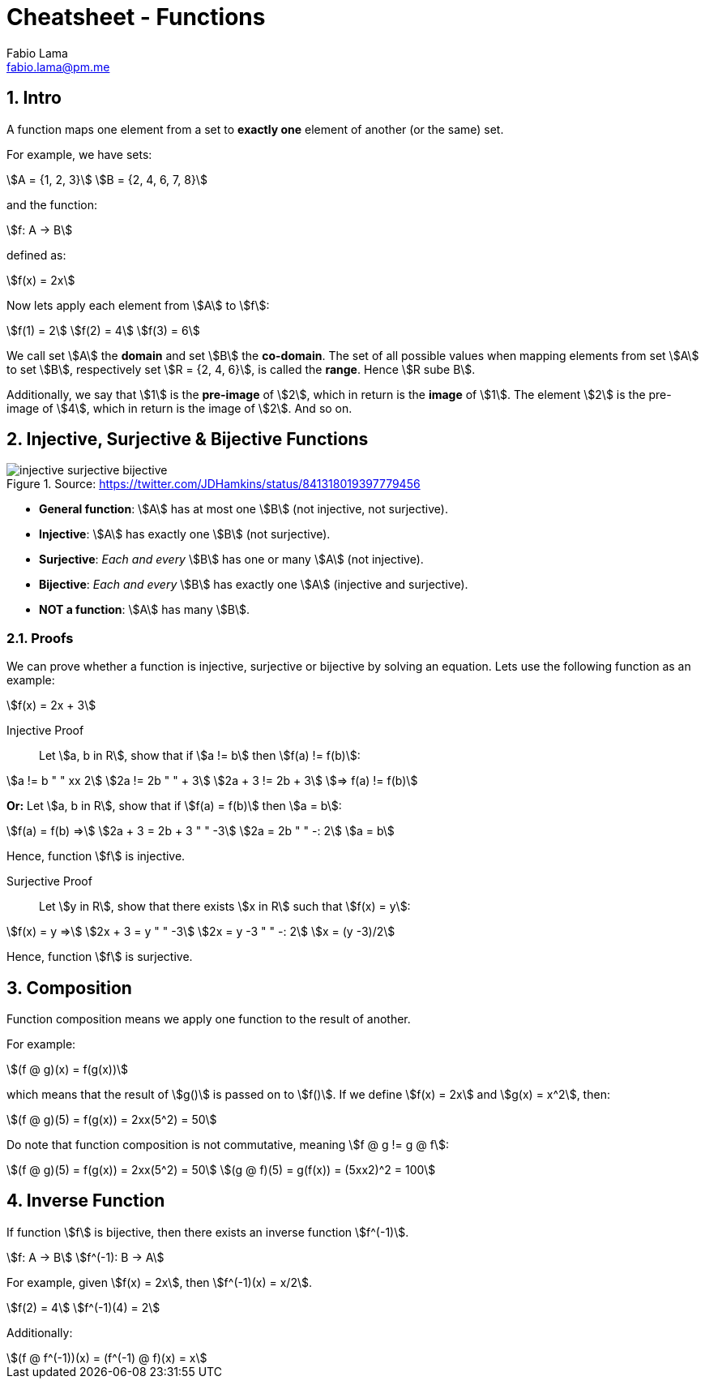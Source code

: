 = Cheatsheet - Functions
Fabio Lama <fabio.lama@pm.me>
:description: Module: CM1020- Discrete Mathematics, started 25. October 2022
:doctype: article
:sectnums: 4
:stem:

== Intro

A function maps one element from a set to **exactly one** element of another (or
the same) set.

For example, we have sets:

[stem]
++++
A = {1, 2, 3}\
B = {2, 4, 6, 7, 8}
++++

and the function:

[stem]
++++
f: A -> B
++++

defined as:

[stem]
++++
f(x) = 2x
++++

Now lets apply each element from stem:[A] to stem:[f]:

[stem]
++++
f(1) = 2\
f(2) = 4\
f(3) = 6
++++

We call set stem:[A] the **domain** and set stem:[B] the **co-domain**. The set
of all possible values when mapping elements from set stem:[A] to set stem:[B],
respectively set stem:[R = {2, 4, 6}], is called the **range**. Hence stem:[R
sube B].

Additionally, we say that stem:[1] is the **pre-image** of stem:[2], which in
return is the **image** of stem:[1]. The element stem:[2] is the pre-image of
stem:[4], which in return is the image of stem:[2]. And so on.

== Injective, Surjective & Bijective Functions

.Source: https://twitter.com/JDHamkins/status/841318019397779456
image::assets/injective_surjective_bijective.jpeg[]

* **General function**: stem:[A] has at most one stem:[B] (not injective, not surjective).
* **Injective**: stem:[A] has exactly one stem:[B] (not surjective).
* **Surjective**: _Each and every_ stem:[B] has one or many stem:[A] (not
injective).
* **Bijective**: _Each and every_ stem:[B] has exactly one stem:[A] (injective
and surjective).
* **NOT a function**: stem:[A] has many stem:[B].

=== Proofs

We can prove whether a function is injective, surjective or bijective by solving
an equation. Lets use the following function as an example:

[stem]
++++
f(x) = 2x + 3
++++

Injective Proof::

Let stem:[a, b in R], show that if stem:[a != b] then stem:[f(a) != f(b)]:

[stem]
++++
a != b " " xx 2\
2a != 2b " " + 3\
2a + 3 != 2b + 3\
=> f(a) != f(b)
++++

**Or:** Let stem:[a, b in R], show that if stem:[f(a) = f(b)] then stem:[a = b]:

[stem]
++++
f(a) = f(b) =>\
2a + 3 = 2b + 3 " " -3\
2a = 2b " " -: 2\
a = b
++++

Hence, function stem:[f] is injective.

Surjective Proof::

Let stem:[y in R], show that there exists stem:[x in R] such that stem:[f(x) = y]:

[stem]
++++
f(x) = y =>\
2x + 3 = y " " -3\
2x = y -3 " " -: 2\
x = (y -3)/2
++++

Hence, function stem:[f] is surjective.

== Composition

Function composition means we apply one function to the result of another.

For example:

[stem]
++++
(f @ g)(x) = f(g(x))
++++

which means that the result of stem:[g()] is passed on to stem:[f()]. If we
define stem:[f(x) = 2x] and stem:[g(x) = x^2], then:

[stem]
++++
(f @ g)(5) = f(g(x)) = 2xx(5^2) = 50
++++

Do note that function composition is not commutative, meaning stem:[f @ g != g
@ f]:

[stem]
++++
(f @ g)(5) = f(g(x)) = 2xx(5^2) = 50\
(g @ f)(5) = g(f(x)) = (5xx2)^2 = 100
++++

== Inverse Function

If function stem:[f] is bijective, then there exists an inverse function
stem:[f^(-1)].

[stem]
++++
f: A -> B\
f^(-1): B -> A
++++

For example, given stem:[f(x) = 2x], then stem:[f^(-1)(x) = x/2].

[stem]
++++
f(2) = 4\
f^(-1)(4) = 2
++++

Additionally:

[stem]
++++
(f @ f^(-1))(x) = (f^(-1) @ f)(x) = x
++++
